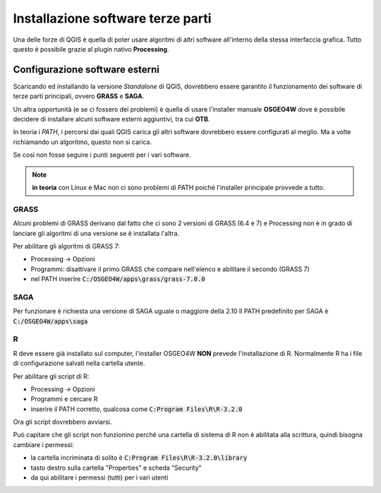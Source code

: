 ==================================
Installazione software terze parti
==================================
Una delle forze di QGIS è quella di poter usare algoritmi di altri software all'interno della stessa interfaccia grafica.
Tutto questo è possibile grazie al plugin nativo **Processing**.

Configurazione software esterni
===============================
Scaricando ed installando la versione *Standalone* di QGIS, dovrebbero essere garantito il funzionamento dei software di terze parti principali, ovvero **GRASS** e **SAGA**.

Un altra opportunità (e se ci fossero dei problemi) è quella di usare l'installer manuale **OSGEO4W** dove  è possibile decidere di installare alcuni software esterni aggiuntivi, tra cui **OTB**.

In teoria i *PATH*, i percorsi dai quali QGIS carica gli altri software dovrebbero essere configurati al meglio. Ma a volte richiamando un algoritmo, questo non si carica.

Se cosi non fosse seguire i punti seguenti per i vari software.

.. note:: **in teoria** con Linux e Mac non ci sono problemi di PATH poiché l'installer principale provvede a tutto.

GRASS
-----
Alcuni problemi di GRASS derivano dal fatto che ci sono 2 versioni di GRASS (6.4 e 7) e Processing non è in grado di lanciare gli algoritmi di una versione se è installata l'altra.

Per abilitare gli algoritmi di GRASS 7:

* Processing -> Opzioni
* Programmi: disattivare il primo GRASS che compare nell'elenco e abilitare il secondo (GRASS 7)
* nel PATH inserire :code:`C:/OSGEO4W/apps\grass/grass-7.0.0`

SAGA
----
Per funzionare è richiesta una versione di SAGA uguale o maggiore della 2.10
Il PATH predefinito per SAGA è :code:`C:/OSGEO4W/apps\saga`

R
-
R deve essere già installato sul computer, l'installer OSGEO4W **NON** prevede l'installazione di R.
Normalmente R ha i file di configurazione salvati nella cartella utente. 

Per abilitare gli script di R:

* Processing -> Opzioni
* Programmi e cercare R
* inserire il PATH corretto, qualcosa come :code:`C:Program Files\R\R-3.2.0`

Ora gli script dovrebbero avviarsi.

Può capitare che gli script non funzionino perché una cartella di sistema di R non è abilitata alla scrittura, quindi bisogna cambiare i permessi:

* la cartella incriminata di solito è :code:`C:Program Files\R\R-3.2.0\library`
* tasto destro sulla cartella "Properties" e scheda "Security"
* da qui abilitare i permessi (tutti) per i vari utenti

